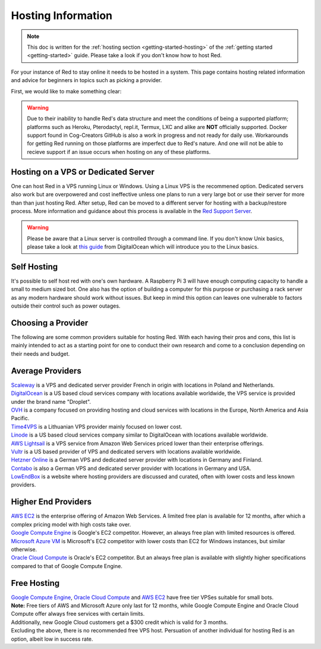 .. source: https://gist.github.com/Twentysix26/cb4401c6e507782aa6698e9e470243ed

.. _host-list:

===================
Hosting Information
===================

.. note::
    This doc is written for the :ref:`hosting section <getting-started-hosting>`
    of the :ref:`getting started <getting-started>` guide. Please take a look
    if you don't know how to host Red.


| For your instance of Red to stay online it needs to be hosted in a system.
  This page contains hosting related information and advice for beginners in 
  topics such as picking a provider.

First, we would like to make something clear:

.. warning::
    Due to their inability to handle Red's data structure and meet the
    conditions of being a supported platform; platforms such as Heroku, 
    Pterodactyl, repl.it, Termux, LXC and alike are **NOT** officially supported. 
    Docker support found in Cog-Creators GitHub is also a work in progress 
    and not ready for daily use. Workarounds for getting Red  running on those 
    platforms are imperfect due to Red's nature. And one will not be able to 
    recieve support if an issue occurs when hosting on any of these platforms.


------------------------------------
Hosting on a VPS or Dedicated Server
------------------------------------

| One can host Red in a VPS running Linux or Windows. Using a Linux VPS is the
  recommened option. Dedicated servers also work but are overpowered and cost 
  ineffective unless one plans to run a very large bot or use their server for 
  more than than just hosting Red. After setup, Red can be moved to a different 
  server for hosting with a backup/restore process. More information and guidance
  about this process is available in the `Red Support Server <https://discord.com/invite/red>`_.

.. warning::
    Please be aware that a Linux server is controlled through a command line.
    If you don't know Unix basics, please take a look at `this guide
    <https://www.digitalocean.com/community/tutorials/an-introduction-to-linux-basics>`_
    from DigitalOcean which will introduce you to the Linux basics.


------------
Self Hosting
------------

| It's possible to self host red with one's own hardware. A Raspberry Pi 3 
  will have enough computing capacity to handle a small to medium sized bot. 
  One also has the option of building a computer for this purpose or purchasing 
  a  rack server as any modern hardware should work without issues. But keep in
  mind this option can leaves one vulnerable to factors outside their control
  such as power outages.

-------------------
Choosing a Provider
-------------------

| The following are some common providers suitable for hosting Red. With
  each having their pros and cons, this list is mainly intended to act as a
  starting point for one to conduct their own research and come to
  a conclusion depending on their needs and budget.


-----------------
Average Providers
-----------------

| `Scaleway <https://www.scaleway.com/>`_ is a VPS and dedicated server
 provider French in origin with locations in Poland and Netherlands.

| `DigitalOcean <https://www.digitalocean.com/>`_ is a US based cloud services company 
 with locations available worldwide, the VPS service is provided under the brand name
 "Droplet".

| `OVH <https://us.ovhcloud.com/vps/>`_ is a company focused on providing hosting
 and cloud services with locations in the Europe, North America and Asia Pacific.

| `Time4VPS <https://www.time4vps.eu/>`_ is a Lithuanian VPS provider mainly focused
 on lower cost.

| `Linode <https://www.linode.com/>`_ is a US based cloud services company similar
 to DigitalOcean with locations available worldwide.

| `AWS Lightsail <https://aws.amazon.com/lightsail/>`_ is a VPS service from Amazon
 Web Services priced lower than their enterprise offerings.

| `Vultr <https://www.vultr.com/>`_ is a US based provider of VPS and dedicated servers
 with locations available worldwide.

| `Hetzner Online <https://www.hetzner.com/>`_ is a German VPS and dedicated server
 provider with locations in Germany and Finland.

| `Contabo <https://contabo.com/>`_ is also a German VPS and dedicated server provider
 with locations in Germany and USA.

| `LowEndBox <http://lowendbox.com/>`_ is a website where hosting providers are
 discussed and curated, often with lower costs and less known providers.

--------------------
Higher End Providers
--------------------

| `AWS EC2 <https://aws.amazon.com/ec2/>`__ is the enterprise offering of Amazon Web Services.
 A limited free plan is available for 12 months, after which a complex pricing model with
 high costs take over.

| `Google Compute Engine <https://cloud.google.com/compute/>`__ is Google's EC2 competitor.
 However, an always free plan with limited resources is offered.

| `Microsoft Azure VM <https://azure.microsoft.com/services/virtual-machines/>`__ is
 Microsoft's EC2 competitor with lower costs than EC2 for Windows instances, but similar
 otherwise.

| `Oracle Cloud Compute  <https://www.oracle.com/cloud/compute/>`__ is Oracle's EC2
 competitor. But an always free plan is available with slightly higher specifications
 compared to that of Google Compute Engine.

------------
Free Hosting
------------

| `Google Compute Engine <https://cloud.google.com/free/docs/gcp-free-tier>`_,
  `Oracle Cloud Compute <https://oracle.com/cloud/free/#always-free>`_ and
  `AWS EC2 <https://aws.amazon.com/free/>`_ have free tier VPSes suitable for small bots.

| **Note:** Free tiers of AWS and Microsoft Azure only last for 12 months, while
 Google Compute Engine and Oracle Cloud Compute offer always free services with
 certain limits.

| Additionally, new Google Cloud customers get a $300 credit which is valid for 3 months.

| Excluding the above, there is no recommended free VPS host. Persuation of
 another individual for hosting Red is an option, albeit low in success rate.